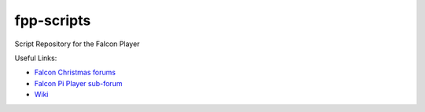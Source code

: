 ===========
fpp-scripts
===========

Script Repository for the Falcon Player

Useful Links:

- `Falcon Christmas forums <http://falconchristmas.com>`_
- `Falcon Pi Player sub-forum <http://falconchristmas.com/forum/index.php/board,8.0.html>`_
- `Wiki <http://falconchristmas.com/wiki/index.php/Main_Page>`_

